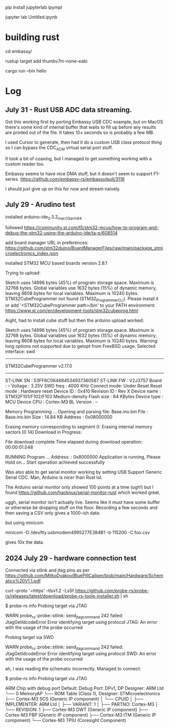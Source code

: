 pip install jupyterlab ipympl

jupyter lab Untitled.ipynb

* building rust
cd embassy/

rustup target add thumbv7m-none-eabi

cargo run --bin hello

* Log
** July 31 - Rust USB ADC data streaming.
Got this working first by porting Embassy USB CDC example, but on MacOS there's some kind of internal buffer that waits to fill up before any results are printed out of the file.
It takes 10+ seconds so is probably a few MB.

I used Cursor to generate, then had it do a custom USB class protocol thing so I can bypass the CDC_ACM virtual serial port stuff.

It took a bit of coaxing, but I managed to get something working with a custom reader too.

Embassy seems to have nice DMA stuff, but it doesn't seem to support F1-series.
https://github.com/embassy-rs/embassy/pull/3116

I should just give up on this for now and stream naively.





** July 29 - Arudino test

installed arduino-ide_2.3.2_macOS_arm64


followed https://community.st.com/t5/stm32-mcus/how-to-program-and-debug-the-stm32-using-the-arduino-ide/ta-p/608514

add board manager URL in preferences: https://github.com/stm32duino/BoardManagerFiles/raw/main/package_stmicroelectronics_index.json

installed STM32 MCU based boards version 2.8.1

Trying to upload:

    Sketch uses 14896 bytes (45%) of program storage space. Maximum is 32768 bytes.
    Global variables use 1632 bytes (15%) of dynamic memory, leaving 8608 bytes for local variables. Maximum is 10240 bytes.
    STM32CubeProgrammer not found (STM32_Programmer_CLI).
      Please install it or add '<STM32CubeProgrammer path>/bin' to your PATH environment:
      https://www.st.com/en/development-tools/stm32cubeprog.html

Aight, had to install cube stuff but then the arduino upload worked:


    Sketch uses 14896 bytes (45%) of program storage space. Maximum is 32768 bytes.
    Global variables use 1632 bytes (15%) of dynamic memory, leaving 8608 bytes for local variables. Maximum is 10240 bytes.
    Warning: long options not supported due to getopt from FreeBSD usage.
    Selected interface: swd
    -------------------------------------------------------------------
    STM32CubeProgrammer v2.17.0                  
    -------------------------------------------------------------------

    ST-LINK SN  : 53FF6C064884534937360587
    ST-LINK FW  : V2J37S7
    Board       : --
    Voltage     : 3.25V
    SWD freq    : 4000 KHz
    Connect mode: Under Reset
    Reset mode  : Hardware reset
    Device ID   : 0x410
    Revision ID : Rev X
    Device name : STM32F101/F102/F103 Medium-density
    Flash size  : 64 KBytes
    Device type : MCU
    Device CPU  : Cortex-M3
    BL Version  : --



    Memory Programming ...
    Opening and parsing file: Base.ino.bin
    File          : Base.ino.bin
    Size          : 14.84 KB 
    Address       : 0x08000000 


    Erasing memory corresponding to segment 0:
    Erasing internal memory sectors [0 14]
    Download in Progress:


    File download complete
    Time elapsed during download operation: 00:00:01.048

    RUNNING Program ... 
    Address:      : 0x8000000
    Application is running, Please Hold on...
    Start operation achieved successfully

    
Was also able to get serial monitor working by setting USB Support Generic Serial CDC.
Man, Arduino is nicer than Rust lol.


The Arduino serial monitor only showed 100 points at a time (ugh!) but I found https://github.com/hacknus/serial-monitor-rust which worked great.

uggh, serial monitor isn't actually live.
Seems like it must have some buffer or otherwise be dropping stuff on the floor.
Recording a few seconds and then saving a CSV only gives a 1000-ish data.

but using minicom

minicom -D /dev/tty.usbmodem4995277E384B1 -b 115200 -C foo.csv

gives 10x the data.



** 2024 July 29 - hardware connection test
Connected via stlink and jtag pins as per https://github.com/MitkoDyakov/BluePillCaliper/blob/main/Hardware/Schematics%20V1.1.pdf

curl --proto '=https' --tlsv1.2 -LsSf https://github.com/probe-rs/probe-rs/releases/latest/download/probe-rs-tools-installer.sh | sh


$ probe-rs info
Probing target via JTAG

 WARN probe_rs::probe::stlink: send_jtag_command 242 failed: JtagGetIdcodeError
Error identifying target using protocol JTAG: An error with the usage of the probe occurred

Probing target via SWD

 WARN probe_rs::probe::stlink: send_jtag_command 242 failed: JtagGetIdcodeError
Error identifying target using protocol SWD: An error with the usage of the probe occurred


ah, I was reading the schematic incorrectly. Managed to connect:

$ probe-rs info
Probing target via JTAG

ARM Chip with debug port Default:
Debug Port: DPv1, DP Designer: ARM Ltd
└── 0 MemoryAP
    └── ROM Table (Class 1), Designer: STMicroelectronics
        ├── Cortex-M3 SCS   (Generic IP component)
        │   └── CPUID
        │       ├── IMPLEMENTER: ARM Ltd
        │       ├── VARIANT: 1
        │       ├── PARTNO: Cortex-M3
        │       └── REVISION: 1
        ├── Cortex-M3 DWT   (Generic IP component)
        ├── Cortex-M3 FBP   (Generic IP component)
        ├── Cortex-M3 ITM   (Generic IP component)
        └── Cortex-M3 TPIU  (Coresight Component)
